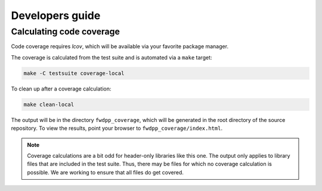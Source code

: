 .. _developersguide:

Developers guide
================================================================

Calculating code coverage
++++++++++++++++++++++++++++++++++++++++++++++++++++++++++++++++

Code coverage requires `lcov`, which will be available via your favorite package manager.

The coverage is calculated from the test suite and is automated via a ``make`` target:

.. code-block:: bash

   make -C testsuite coverage-local

To clean up after a coverage calculation:

.. code-block:: bash

   make clean-local

The output will be in the directory ``fwdpp_coverage``, which will be generated in the root directory of the source repository.
To view the results, point your browser to ``fwdpp_coverage/index.html``.

.. note::

   Coverage calculations are a bit odd for header-only libraries like this one.
   The output only applies to library files that are included in the test suite.
   Thus, there may be files for which no coverage calculation is possible.
   We are working to ensure that all files do get covered.
